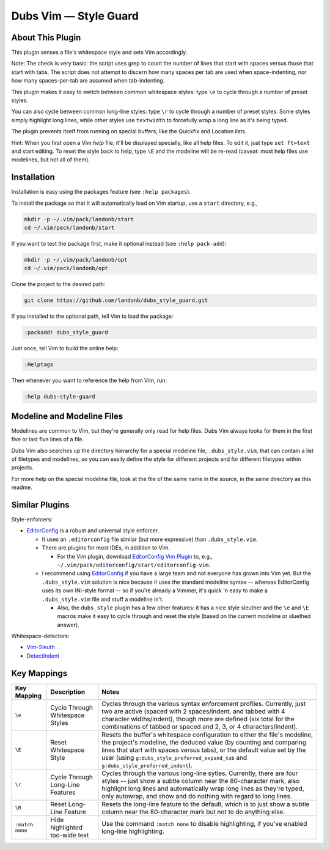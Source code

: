 ##############################
Dubs Vim |em_dash| Style Guard
##############################

.. |em_dash| unicode:: 0x2014 .. em dash

About This Plugin
=================

This plugin senses a file's whitespace style and sets Vim accordingly.

Note: The check is very basic: the script uses grep to count the
number of lines that start with spaces versus those that start with
tabs. The script does not attempt to discern how many spaces per tab
are used when space-indenting, nor how many spaces-per-tab are assumed
when tab-indenting.

This plugin makes it easy to switch between common whitespace styles:
type ``\e`` to cycle through a number of preset styles.

You can also cycle between common long-line styles:
type ``\r`` to cycle through a number of preset styles.
Some styles simply highlight long lines, while other
styles use ``textwidth`` to forcefully wrap a long line
as it's being typed.

The plugin prevents itself from running on special buffers,
like the Quickfix and Location lists.

Hint: When you first open a Vim *help* file, it'll be displayed
specially, like all help files. To edit it, just type
``set ft=text`` and start editing. To reset the style back
to help, type ``\E`` and the modeline will be re-read
(caveat: most help files use modelines, but not all of them).

Installation
============

Installation is easy using the packages feature (see ``:help packages``).

To install the package so that it will automatically load on Vim startup,
use a ``start`` directory, e.g.,

.. code-block:: bash

    mkdir -p ~/.vim/pack/landonb/start
    cd ~/.vim/pack/landonb/start

If you want to test the package first, make it optional instead
(see ``:help pack-add``):

.. code-block:: bash

    mkdir -p ~/.vim/pack/landonb/opt
    cd ~/.vim/pack/landonb/opt

Clone the project to the desired path:

.. code-block:: bash

    git clone https://github.com/landonb/dubs_style_guard.git

If you installed to the optional path, tell Vim to load the package:

.. code-block:: vim

   :packadd! dubs_style_guard

Just once, tell Vim to build the online help:

.. code-block:: vim

   :Helptags

Then whenever you want to reference the help from Vim, run:

.. code-block:: vim

   :help dubs-style-guard

Modeline and Modeline Files
===========================

Modelines are common to Vim, but they're generally only
read for help files. Dubs Vim always looks for them in
the first five or last five lines of a file.

Dubs Vim also searches up the directory hierarchy for a
special modeline file, ``.dubs_style.vim``, that can
contain a list of filetypes and modelines, so you can
easily define the style for different projects and for
different filetypes within projects.

For more help on the special modeline file, look at the
file of the same name in the source, in the same directory
as this readme.

Similar Plugins
===============

Style-enforcers:

- `EditorConfig <http://editorconfig.org/>`__
  is a robust and universal style enforcer.

  - It uses an ``.editorconfig`` file similar
    (but more expressive) than ``.dubs_style.vim``.

  - There are plugins for most IDEs, in addition to Vim.

    - For the Vim plugin, download
      `EditorConfig Vim Plugin
      <https://github.com/editorconfig/editorconfig-vim>`__
      to, e.g., ``~/.vim/pack/editorconfig/start/editorconfig-vim``.

  - I recommend using
    `EditorConfig <http://editorconfig.org/>`__
    if you have a large team and not everyone
    has grown into Vim yet.
    But the ``.dubs_style.vim`` solution is nice because
    it uses the standard modeline syntax -- whereas EditorConfig
    uses its own INI-style format -- so if you're already a Vimmer,
    it's quick 'n easy to make a ``.dubs_style.vim`` file and stuff
    a modeline in't.

    - Also, the ``dubs_style`` plugin has a few other features:
      it has a nice style sleuther
      and the ``\e`` and ``\E`` macros make it easy to cycle through and
      reset the style (based on the current modeline or sluethed answer).

Whitespace-detectors:

- `Vim-Sleuth <https://github.com/tpope/vim-sleuth>`__

- `DetectIndent <http://www.vim.org/scripts/script.php?script_id=1171>`__

Key Mappings
============

=================================  ==================================  ==============================================================================
 Key Mapping                        Description                         Notes
=================================  ==================================  ==============================================================================
 ``\e``                             Cycle Through Whitespace Styles     Cycles through the various syntax enforcement profiles.
                                                                        Currently, just two are active (spaced with 2 spaces/indent,
                                                                        and tabbed with 4 character widths/indent), though more are
                                                                        defined (six total for the combinations of tabbed or spaced
                                                                        and 2, 3, or 4 characters/indent).
---------------------------------  ----------------------------------  ------------------------------------------------------------------------------
 ``\E``                             Reset Whitespace Style              Resets the buffer's whitespace configuration to either the
                                                                        file's modeline, the project's modeline, the deduced value
                                                                        (by counting and comparing lines that start with spaces versus
                                                                        tabs), or the default value set by the user
                                                                        (using ``g:dubs_style_preferred_expand_tab``
                                                                        and ``g:dubs_style_preferred_indent``).
---------------------------------  ----------------------------------  ------------------------------------------------------------------------------
 ``\r``                             Cycle Through Long-Line Features    Cycles through the various long-line sytles.
                                                                        Currently, there are four styles -- just show a subtle column
                                                                        near the 80-character mark, also highlight long lines and
                                                                        automatically wrap long lines as they're typed, only autowrap,
                                                                        and show and do nothing with regard to long lines.
---------------------------------  ----------------------------------  ------------------------------------------------------------------------------
 ``\R``                             Reset Long-Line Feature             Resets the long-line feature to the default, which is to just show
                                                                        a subtle column near the 80-character mark but not to do anything else.
---------------------------------  ----------------------------------  ------------------------------------------------------------------------------
 ``:match none``                    Hide highlighted                    Use the command ``:match none`` to disable highlighting,
                                    too-wide text                       if you've enabled long-line highlighting.
=================================  ==================================  ==============================================================================

